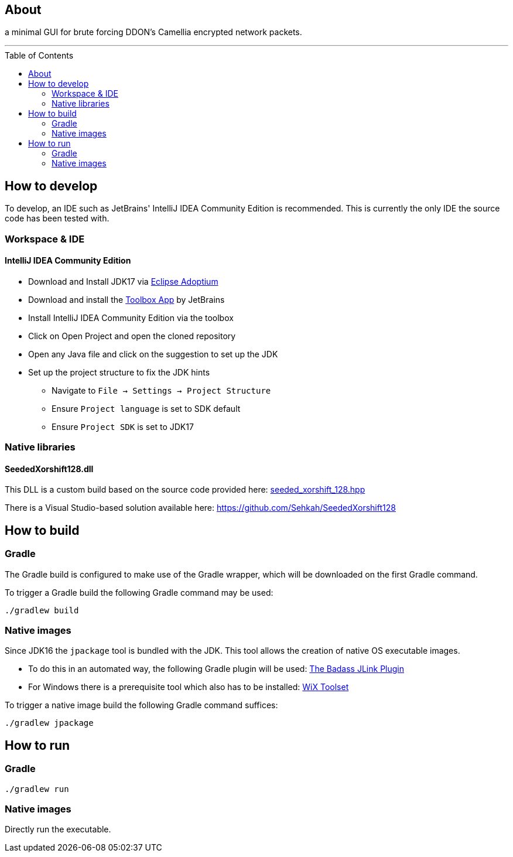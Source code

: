 :toc:
:toc-placement!:

== About

a minimal GUI for brute forcing DDON's Camellia encrypted network packets.

'''

toc::[]

== How to develop

To develop, an IDE such as JetBrains' IntelliJ IDEA Community Edition is recommended.
This is currently the only IDE the source code has been tested with.

=== Workspace & IDE

==== IntelliJ IDEA Community Edition

* Download and Install JDK17 via https://adoptium.net/releases.html[Eclipse Adoptium]
* Download and install the https://www.jetbrains.com/toolbox-app/[Toolbox App] by JetBrains
* Install IntelliJ IDEA Community Edition via the toolbox
* Click on Open Project and open the cloned repository
* Open any Java file and click on the suggestion to set up the JDK
* Set up the project structure to fix the JDK hints
** Navigate to `File -> Settings -> Project Structure`
** Ensure `Project language` is set to SDK default
** Ensure `Project SDK` is set to JDK17

=== Native libraries

==== SeededXorshift128.dll

This DLL is a custom build based on the source code provided here: https://github.com/Andoryuuta/ddon_common_key_bruteforce/blob/main/src/seeded_xorshift_128.hpp[seeded_xorshift_128.hpp]

There is a Visual Studio-based solution available here: https://github.com/Sehkah/SeededXorshift128

== How to build

=== Gradle

The Gradle build is configured to make use of the Gradle wrapper, which will be downloaded on the first Gradle command.

To trigger a Gradle build the following Gradle command may be used:
....
./gradlew build
....

=== Native images

Since JDK16 the `jpackage` tool is bundled with the JDK.
This tool allows the creation of native OS executable images.

* To do this in an automated way, the following Gradle plugin will be used: https://badass-jlink-plugin.beryx.org/releases/latest/[The Badass JLink Plugin]
* For Windows there is a prerequisite tool which also has to be installed: https://wixtoolset.org/releases/[WiX Toolset]

To trigger a native image build the following Gradle command suffices:
....
./gradlew jpackage
....

== How to run

=== Gradle

....
./gradlew run
....

=== Native images

Directly run the executable.